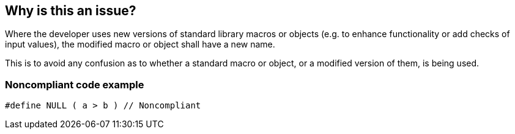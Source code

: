 == Why is this an issue?

Where the developer uses new versions of standard library macros or objects (e.g. to enhance functionality or add checks of input values), the modified macro or object shall have a new name.


This is to avoid any confusion as to whether a standard macro or object, or a modified version of them, is being used.


=== Noncompliant code example

[source,text]
----
#define NULL ( a > b ) // Noncompliant
----



